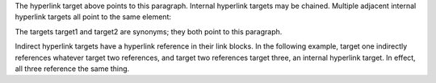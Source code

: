 .. _target:

The hyperlink target above points to this paragraph. Internal
hyperlink targets may be chained. Multiple adjacent internal hyperlink
targets all point to the same element:

.. _target1:
.. _target2:

The targets target1 and target2 are synonyms; they both point to this
paragraph.

.. _one: three_
.. _two: three_
.. _three:

Indirect hyperlink targets have a hyperlink reference in their link
blocks. In the following example, target one indirectly references
whatever target two references, and target two references target
three, an internal hyperlink target. In effect, all three reference
the same thing.
